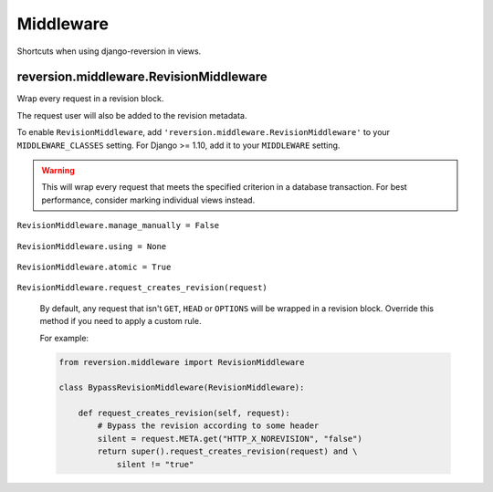 .. _middleware:

Middleware
==========

Shortcuts when using django-reversion in views.


reversion.middleware.RevisionMiddleware
---------------------------------------

Wrap every request in a revision block.

The request user will also be added to the revision metadata.

To enable ``RevisionMiddleware``, add ``'reversion.middleware.RevisionMiddleware'`` to your ``MIDDLEWARE_CLASSES`` setting. For Django >= 1.10, add it to your ``MIDDLEWARE`` setting.

.. Warning::
    This will wrap every request that meets the specified criterion in a database transaction. For best performance, consider marking individual views instead.


``RevisionMiddleware.manage_manually = False``

    .. include:: /_include/create-revision-manage-manually.rst


``RevisionMiddleware.using = None``

    .. include:: /_include/create-revision-using.rst


``RevisionMiddleware.atomic = True``

    .. include:: /_include/create-revision-atomic.rst

``RevisionMiddleware.request_creates_revision(request)``

    By default, any request that isn't ``GET``, ``HEAD`` or ``OPTIONS`` will be wrapped in a revision block. Override this method if you need to apply a custom rule.

    For example:

    .. code:: python

          from reversion.middleware import RevisionMiddleware

          class BypassRevisionMiddleware(RevisionMiddleware):

              def request_creates_revision(self, request):
                  # Bypass the revision according to some header
                  silent = request.META.get("HTTP_X_NOREVISION", "false")
                  return super().request_creates_revision(request) and \
                      silent != "true"
